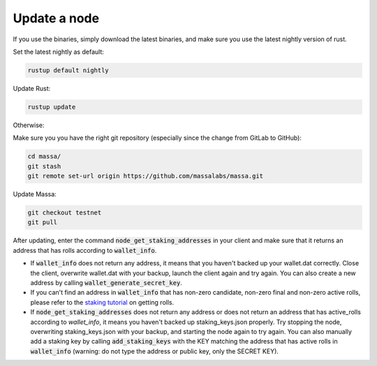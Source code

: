 ==============
Update a node
==============

If you use the binaries, simply download the latest binaries, and make sure you use the latest nightly version of rust.

Set the latest nightly as default:

.. code-block:: bash

    rustup default nightly

Update Rust:

.. code-block:: bash
    
    rustup update

Otherwise:

Make sure you you have the right git repository (especially since the change from GitLab to GitHub):

.. code-block:: bash

    cd massa/
    git stash
    git remote set-url origin https://github.com/massalabs/massa.git

Update Massa:

.. code-block:: bash

    git checkout testnet
    git pull

After updating, enter the command :code:`node_get_staking_addresses` in your client and make sure that it returns an address that has rolls according to :code:`wallet_info`.

-   If :code:`wallet_info` does not return any address, it means that you haven't backed up your wallet.dat correctly. Close the client, overwrite wallet.dat with your backup, launch the client again and try again. You can also create a new address by calling :code:`wallet_generate_secret_key`.

-   If you can't find an address in :code:`wallet_info` that has non-zero candidate, non-zero final and non-zero active rolls, please refer to the `staking tutorial <https://git-scm.com/download/win>`_ on getting rolls.

-   If :code:`node_get_staking_addresses` does not return any address or does not return an address that has active_rolls according to `wallet_info`, it means you haven't backed up staking_keys.json properly. Try stopping the node, overwriting staking_keys.json with your backup, and starting the node again to try again. You can also manually add a staking key by calling :code:`add_staking_keys` with the KEY matching the address that has active rolls in :code:`wallet_info` (warning: do not type the address or public key, only the SECRET KEY).
